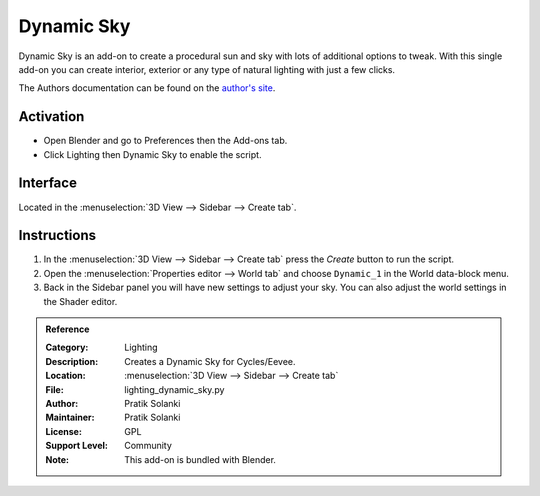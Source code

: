 
***********
Dynamic Sky
***********

.. figure:: /images/addons_lighting_dynamic_sky.jpg
   :align: center
   :width: 650px

Dynamic Sky is an add-on to create a procedural sun and sky with lots of additional options to tweak.
With this single add-on you can create interior, exterior or any type of natural lighting with just a few clicks.

The Authors documentation can be found on
the `author's site <http://www.dragoneex.com/downloads/dynamic-skyadd-on>`__.


Activation
==========

- Open Blender and go to Preferences then the Add-ons tab.
- Click Lighting then Dynamic Sky to enable the script.


Interface
=========

.. figure:: /images/addons_lighting_dynamic_sky_ui.jpg
   :align: right
   :width: 220px

Located in the :menuselection:`3D View --> Sidebar --> Create tab`.


Instructions
============

#. In the :menuselection:`3D View --> Sidebar --> Create tab` press the *Create* button to run the script.
#. Open the :menuselection:`Properties editor --> World tab` and
   choose ``Dynamic_1`` in the World data-block menu.
#. Back in the Sidebar panel you will have new settings to adjust your sky.
   You can also adjust the world settings in the Shader editor.


.. admonition:: Reference
   :class: refbox

   :Category:  Lighting
   :Description: Creates a Dynamic Sky for Cycles/Eevee.
   :Location: :menuselection:`3D View --> Sidebar --> Create tab`
   :File: lighting_dynamic_sky.py
   :Author: Pratik Solanki
   :Maintainer: Pratik Solanki
   :License: GPL
   :Support Level: Community
   :Note: This add-on is bundled with Blender.
